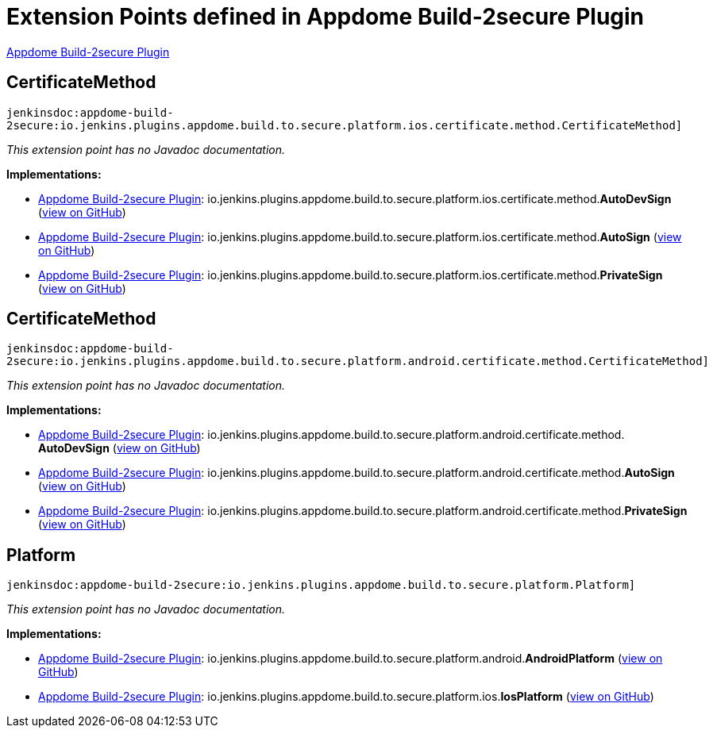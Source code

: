 = Extension Points defined in Appdome Build-2secure Plugin

https://plugins.jenkins.io/appdome-build-2secure[Appdome Build-2secure Plugin]

== CertificateMethod
`jenkinsdoc:appdome-build-2secure:io.jenkins.plugins.appdome.build.to.secure.platform.ios.certificate.method.CertificateMethod]`

_This extension point has no Javadoc documentation._

**Implementations:**

* https://plugins.jenkins.io/appdome-build-2secure[Appdome Build-2secure Plugin]: io.+++<wbr/>+++jenkins.+++<wbr/>+++plugins.+++<wbr/>+++appdome.+++<wbr/>+++build.+++<wbr/>+++to.+++<wbr/>+++secure.+++<wbr/>+++platform.+++<wbr/>+++ios.+++<wbr/>+++certificate.+++<wbr/>+++method.+++<wbr/>+++**AutoDevSign** (link:https://github.com/jenkinsci/appdome-build-2secure-plugin/search?q=AutoDevSign&type=Code[view on GitHub])
* https://plugins.jenkins.io/appdome-build-2secure[Appdome Build-2secure Plugin]: io.+++<wbr/>+++jenkins.+++<wbr/>+++plugins.+++<wbr/>+++appdome.+++<wbr/>+++build.+++<wbr/>+++to.+++<wbr/>+++secure.+++<wbr/>+++platform.+++<wbr/>+++ios.+++<wbr/>+++certificate.+++<wbr/>+++method.+++<wbr/>+++**AutoSign** (link:https://github.com/jenkinsci/appdome-build-2secure-plugin/search?q=AutoSign&type=Code[view on GitHub])
* https://plugins.jenkins.io/appdome-build-2secure[Appdome Build-2secure Plugin]: io.+++<wbr/>+++jenkins.+++<wbr/>+++plugins.+++<wbr/>+++appdome.+++<wbr/>+++build.+++<wbr/>+++to.+++<wbr/>+++secure.+++<wbr/>+++platform.+++<wbr/>+++ios.+++<wbr/>+++certificate.+++<wbr/>+++method.+++<wbr/>+++**PrivateSign** (link:https://github.com/jenkinsci/appdome-build-2secure-plugin/search?q=PrivateSign&type=Code[view on GitHub])


== CertificateMethod
`jenkinsdoc:appdome-build-2secure:io.jenkins.plugins.appdome.build.to.secure.platform.android.certificate.method.CertificateMethod]`

_This extension point has no Javadoc documentation._

**Implementations:**

* https://plugins.jenkins.io/appdome-build-2secure[Appdome Build-2secure Plugin]: io.+++<wbr/>+++jenkins.+++<wbr/>+++plugins.+++<wbr/>+++appdome.+++<wbr/>+++build.+++<wbr/>+++to.+++<wbr/>+++secure.+++<wbr/>+++platform.+++<wbr/>+++android.+++<wbr/>+++certificate.+++<wbr/>+++method.+++<wbr/>+++**AutoDevSign** (link:https://github.com/jenkinsci/appdome-build-2secure-plugin/search?q=AutoDevSign&type=Code[view on GitHub])
* https://plugins.jenkins.io/appdome-build-2secure[Appdome Build-2secure Plugin]: io.+++<wbr/>+++jenkins.+++<wbr/>+++plugins.+++<wbr/>+++appdome.+++<wbr/>+++build.+++<wbr/>+++to.+++<wbr/>+++secure.+++<wbr/>+++platform.+++<wbr/>+++android.+++<wbr/>+++certificate.+++<wbr/>+++method.+++<wbr/>+++**AutoSign** (link:https://github.com/jenkinsci/appdome-build-2secure-plugin/search?q=AutoSign&type=Code[view on GitHub])
* https://plugins.jenkins.io/appdome-build-2secure[Appdome Build-2secure Plugin]: io.+++<wbr/>+++jenkins.+++<wbr/>+++plugins.+++<wbr/>+++appdome.+++<wbr/>+++build.+++<wbr/>+++to.+++<wbr/>+++secure.+++<wbr/>+++platform.+++<wbr/>+++android.+++<wbr/>+++certificate.+++<wbr/>+++method.+++<wbr/>+++**PrivateSign** (link:https://github.com/jenkinsci/appdome-build-2secure-plugin/search?q=PrivateSign&type=Code[view on GitHub])


== Platform
`jenkinsdoc:appdome-build-2secure:io.jenkins.plugins.appdome.build.to.secure.platform.Platform]`

_This extension point has no Javadoc documentation._

**Implementations:**

* https://plugins.jenkins.io/appdome-build-2secure[Appdome Build-2secure Plugin]: io.+++<wbr/>+++jenkins.+++<wbr/>+++plugins.+++<wbr/>+++appdome.+++<wbr/>+++build.+++<wbr/>+++to.+++<wbr/>+++secure.+++<wbr/>+++platform.+++<wbr/>+++android.+++<wbr/>+++**AndroidPlatform** (link:https://github.com/jenkinsci/appdome-build-2secure-plugin/search?q=AndroidPlatform&type=Code[view on GitHub])
* https://plugins.jenkins.io/appdome-build-2secure[Appdome Build-2secure Plugin]: io.+++<wbr/>+++jenkins.+++<wbr/>+++plugins.+++<wbr/>+++appdome.+++<wbr/>+++build.+++<wbr/>+++to.+++<wbr/>+++secure.+++<wbr/>+++platform.+++<wbr/>+++ios.+++<wbr/>+++**IosPlatform** (link:https://github.com/jenkinsci/appdome-build-2secure-plugin/search?q=IosPlatform&type=Code[view on GitHub])

